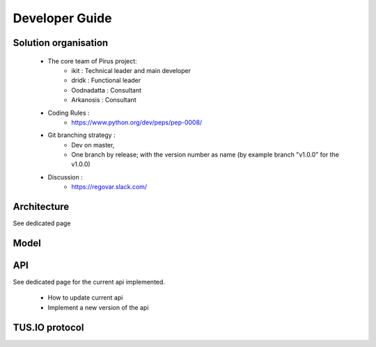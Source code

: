 Developer Guide
###############



Solution organisation
=====================
 * The core team of Pirus project:
    * ikit :  Technical leader and main developer
    * dridk : Functional leader
    * Oodnadatta : Consultant
    * Arkanosis : Consultant
 * Coding Rules : 
    * https://www.python.org/dev/peps/pep-0008/
 * Git branching strategy : 
    * Dev on master, 
    * One branch by release; with the version number as name (by example branch "v1.0.0" for the v1.0.0)
 * Discussion : 
    * https://regovar.slack.com/
 


Architecture
============

See dedicated page


Model
=====




API
===

See dedicated page for the current api implemented.

 * How to update current api
 * Implement a new version of the api



TUS.IO protocol
===============


